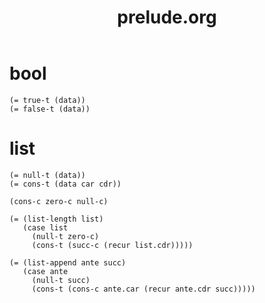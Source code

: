 #+html_head: <link rel="stylesheet" href="css/org-page.css"/>
#+property: tangle prelude.jo
#+title: prelude.org

* bool

  #+begin_src cicada
  (= true-t (data))
  (= false-t (data))
  #+end_src

* list

  #+begin_src cicada
  (= null-t (data))
  (= cons-t (data car cdr))

  (cons-c zero-c null-c)

  (= (list-length list)
     (case list
       (null-t zero-c)
       (cons-t (succ-c (recur list.cdr)))))

  (= (list-append ante succ)
     (case ante
       (null-t succ)
       (cons-t (cons-c ante.car (recur ante.cdr succ)))))
  #+end_src
